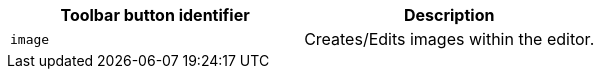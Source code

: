 [cols=",",options="header",]
|===
|Toolbar button identifier |Description
|`+image+` |Creates/Edits images within the editor.
|===
